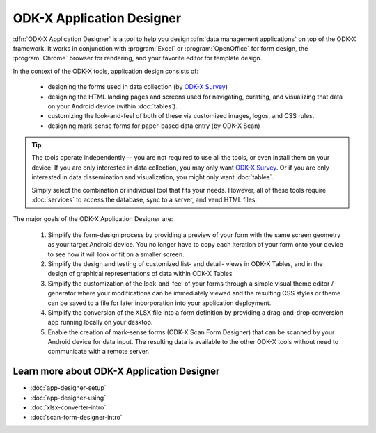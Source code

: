 ODK-X Application Designer
===============================

.. _app-designer-intro:

:dfn:`ODK-X Application Designer` is a tool to help you design :dfn:`data management applications` on top of the ODK-X framework. It works in conjunction with :program:`Excel` or :program:`OpenOffice` for form design, the :program:`Chrome` browser for rendering, and your favorite editor for template design.

In the context of the ODK-X tools, application design consists of:

  - designing the forms used in data collection (by `ODK-X Survey <https://docs.odk-x.org/survey-using/>`_)
  - designing the HTML landing pages and screens used for navigating, curating, and visualizing that data on your Android device (within :doc:`tables`).
  - customizing the look-and-feel of both of these via customized images, logos, and CSS rules.
  - designing mark-sense forms for paper-based data entry (by ODK-X Scan)

.. tip::
  The tools operate independently -- you are not required to use all the tools, or even install them on your device. If you are only interested in data collection, you may only want `ODK-X Survey <https://docs.odk-x.org/survey-using/>`_. Or if you are only interested in data dissemination and visualization, you might only want :doc:`tables`.

  Simply select the combination or individual tool that fits your needs. However, all of these tools require :doc:`services` to access the database, sync to a server, and vend HTML files.

The major goals of the ODK-X Application Designer are:

  #. Simplify the form-design process by providing a preview of your form with the same screen geometry as your target Android device. You no longer have to copy each iteration of your form onto your device to see how it will look or fit on a smaller screen.
  #. Simplify the design and testing of customized list- and detail- views in ODK-X Tables, and in the design of graphical representations of data within ODK-X Tables
  #. Simplify the customization of the look-and-feel of your forms through a simple visual theme editor / generator where your modifications can be immediately viewed and the resulting CSS styles or theme can be saved to a file for later incorporation into your application deployment.
  #. Simplify the conversion of the XLSX file into a form definition by providing a drag-and-drop conversion app running locally on your desktop.
  #. Enable the creation of mark-sense forms (ODK-X Scan Form Designer) that can be scanned by your Android device for data input. The resulting data is available to the other ODK-X tools without need to communicate with a remote server.

.. _app-designer-intro-learn-more:

Learn more about ODK-X Application Designer
-----------------------------------------------------

- :doc:`app-designer-setup`
- :doc:`app-designer-using`
- :doc:`xlsx-converter-intro`
- :doc:`scan-form-designer-intro`

